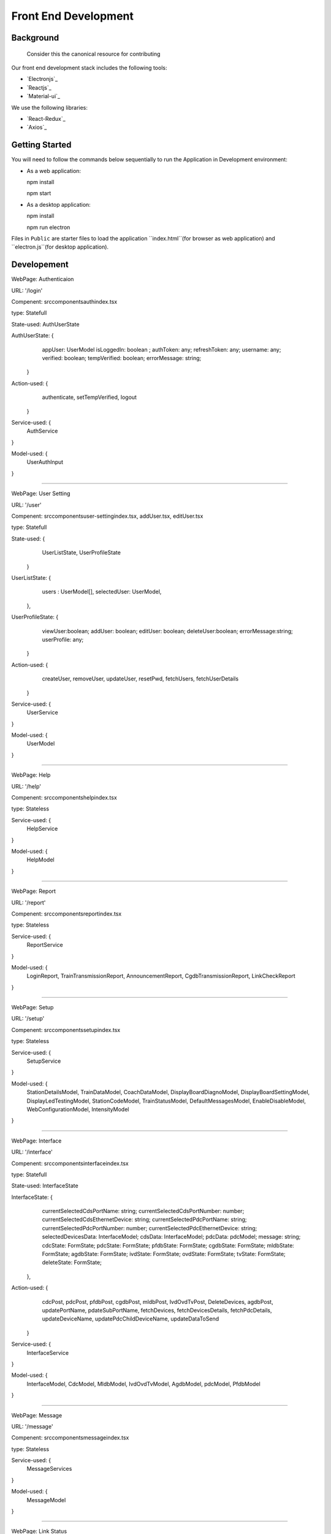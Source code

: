 Front End Development
=====================

Background
----------
    Consider this the canonical resource for contributing 

Our front end development stack includes the following tools:

* `Electronjs`_
* `Reactjs`_
* `Material-ui`_

We use the following libraries:

* `React-Redux`_
* `Axios`_

Getting Started
---------------

You will need to follow the commands below sequentially to run the Application in Development environment:

* As a web application:
  
  npm install

  npm start

* As a desktop application:

  npm install

  npm run electron

Files in ``Public`` are starter files to load the application ``index.html``(for browser as web application) and
``electron.js``(for desktop application).



Developement
------------

WebPage: Authenticaion

URL: '/login'

Compenent: src\components\auth\index.tsx

type: Statefull

State-used: AuthUserState

AuthUserState: {
                  appUser: UserModel
                  isLoggedIn: boolean ;
                  authToken: any;
                  refreshToken: any;
                  username: any;
                  verified: boolean;
                  tempVerified: boolean;
                  errorMessage: string;
                }

Action-used: {
               authenticate,
               setTempVerified,
               logout
             }

Service-used: {
  AuthService
}

Model-used: {
  UserAuthInput
}


---------------


WebPage: User Setting

URL: '/user'

Compenent: src\components\user-setting\index.tsx, addUser.tsx, editUser.tsx

type: Statefull

State-used: {
              UserListState,
              UserProfileState
            }

UserListState: {
                 users : UserModel[],
                 selectedUser: UserModel,
               },

UserProfileState: {
                      viewUser:boolean;
                      addUser: boolean;
                      editUser: boolean;
                      deleteUser:boolean;
                      errorMessage:string;
                      userProfile: any;
                  }

Action-used: {
               createUser,
               removeUser,
               updateUser,
               resetPwd,
               fetchUsers,
               fetchUserDetails
             }


Service-used: {
  UserService
}

Model-used: {
  UserModel
}


---------------


WebPage: Help

URL: '/help'

Compenent: src\components\help\index.tsx

type: Stateless

Service-used: {
  HelpService
}

Model-used: {
  HelpModel
}


---------------


WebPage: Report

URL: '/report'

Compenent: src\components\report\index.tsx

type: Stateless

Service-used: {
  ReportService
}

Model-used: {
  LoginReport,
  TrainTransmissionReport,
  AnnouncementReport,
  CgdbTransmissionReport,
  LinkCheckReport
}


---------------


WebPage: Setup

URL: '/setup'

Compenent: src\components\setup\index.tsx

type: Stateless

Service-used: {
  SetupService
}

Model-used: {
  StationDetailsModel,
  TrainDataModel,
  CoachDataModel,
  DisplayBoardDiagnoModel,
  DisplayBoardSettingModel,
  DisplayLedTestingModel,
  StationCodeModel,
  TrainStatusModel,
  DefaultMessagesModel,
  EnableDisableModel,
  WebConfigurationModel,
  IntensityModel
}



---------------


WebPage: Interface

URL: '/interface'

Compenent: src\components\interface\index.tsx

type: Statefull

State-used: InterfaceState

InterfaceState: {
                  currentSelectedCdsPortName: string;
                  currentSelectedCdsPortNumber: number;
                  currentSelectedCdsEthernetDevice: string;
                  currentSelectedPdcPortName: string;
                  currentSelectedPdcPortNumber: number;
                  currentSelectedPdcEthernetDevice: string;
                  selectedDevicesData: InterfaceModel;
                  cdsData: InterfaceModel;
                  pdcData: pdcModel;
                  message: string;
                  cdcState: FormState;
                  pdcState: FormState;
                  pfdbState: FormState;
                  cgdbState: FormState;
                  mldbState: FormState;
                  agdbState: FormState;
                  ivdState: FormState;
                  ovdState: FormState;
                  tvState: FormState;
                  deleteState: FormState;
                },

Action-used: {
              cdcPost,
              pdcPost,
              pfdbPost,
              cgdbPost,
              mldbPost,
              IvdOvdTvPost,
              DeleteDevices,
              agdbPost,
              updatePortName,
              pdateSubPortName,
              fetchDevices,
              fetchDevicesDetails,
              fetchPdcDetails,
              updateDeviceName,
              updatePdcChildDeviceName,
              updateDataToSend
            }

Service-used: {
  InterfaceService
}

Model-used: {
  InterfaceModel,
  CdcModel,
  MldbModel,
  IvdOvdTvModel,
  AgdbModel,
  pdcModel,
  PfdbModel
}


-------------


WebPage: Message

URL: '/message'

Compenent: src\components\message\index.tsx

type: Stateless

Service-used: {
  MessageServices
}

Model-used: {
  MessageModel
}


---------------


WebPage: Link Status

URL: '/link-status'

Compenent: src\components\linkStatus\index.tsx

type: Stateless

Service-used: {
  LinkStatusService
}

Model-used: {
  LinkStatusModal
}


State management with Redux
---------------------------

Que: Why?

Ans: As the application grows & becomes complex, it is hard to reproduce issues and add new features if you
have no control over the state of your application. Redux reduces the complexity of the code, by enforcing
the restriction(as three fundamental principles described below) on how and when state update can happen.
This way, managing updated states is easy.

Redux can be described in three fundamental principles:

1. Single source of truth​-
The global state of your application is stored in an object tree within a single store.

2. State is read-only​
The only way to change the state is to emit an action, an object describing what happened

3. Changes are made with pure functions​
To specify how the state tree is transformed by actions, you write pure reducers.


Redux follows the unidirectional data flow. It means that your application data will follow in one-way binding
data flow.

* An action is dispatched when a user interacts with the application.
* The root reducer function is called with the current state and the dispatched action.
* The root reducer may divide the task among smaller reducer functions, which ultimately returns a new state.
* The store notifies the view by executing their callback functions.
* The view can retrieve updated state and re-render again.


Store
-----
A store is an immutable object tree in Redux. A store is a state container which holds the application’s state.
Redux can have only a single store in your application. Whenever a store is created in Redux,
you need to specify the reducer.
We can create a store using the createStore method from Redux. A createStore function can have three arguments.
The following is the syntax −
createStore(reducer, [preloadedState], [enhancer])

Reducer
-------
A reducer is a function that returns the next state of app. A preloadedState is an optional argument and is the
initial state of your app. An enhancer is also an optional argument. It will help you enhance store with
third-party capabilities.

A store has three important methods as given below −

store.getState()
It helps you retrieve the current state of your Redux store.

store.dispatch({type:'ITEMS_REQUEST'})
It allows you to dispatch an action to change a state in your application.

store.subscribe(()=>{ console.log(store.getState());})
It helps you register a callback that Redux store will call when an action has been dispatched.
As soon as the Redux state has been updated, the view will re-render automatically.

Reducers must always follow some specific rules:

* They should only calculate the new state value based on the state and action arguments
* They are not allowed to modify the existing state. Instead, they must make immutable updates, by copying the
  existing state and making changes to the copied values.
* They must not do any asynchronous logic, calculate random values, or cause other "side effects"

The logic inside reducer functions typically follows the same series of steps:

* Check to see if the reducer cares about this action
  If so, make a copy of the state, update the copy with new values, and return it
  Otherwise, return the existing state unchanged

We are using createSlice for handling reducer logic.

createSlice: A function that accepts an initial state, an object of reducer functions, and a "slice name", and automatically
generates action creators and action types that correspond to the reducers and state.
This API is the standard approach for writing Redux logic.
Internally, it uses createAction and createReducer.


Actions
-------
      An action is a plain JavaScript object that has a type field. You can think of an action as an event
      that describes something that happened in the application.
      We are using createAsyncThunk for actions creation.
      Referece: https://redux-toolkit.js.org/api/createAsyncThunk



Role of Electronjs
------------------

Electron takes a main file defined in your package.json file and executes it. This main file creates application
windows which contain rendered web pages and interaction with the native GUI (graphical user interface) of your
Operating System.

As you start an application using Electron, a main process is created. This main process is responsible for
interacting with the native GUI of the Operating System. It creates the GUI of your application.

Just starting the main process does not give the users of your application any application window.
These are created by the main process in the main file by using the BrowserWindow module. Each browser window
then runs its own renderer process. The renderer process takes an HTML file which references the usual CSS files,
JavaScript files, images, etc. and renders it in the window.

The main process can access the native GUI through modules available directly in Electron. The desktop application
can access all Node modules like the file system module for handling files, request to make HTTP calls, etc.


The main process creates web pages by creating the BrowserWindow instances. Each BrowserWindow instance runs the
web page in its own renderer process. When a BrowserWindow instance is destroyed, the corresponding renderer process
is also terminated.

The main process manages all web pages and their corresponding renderer processes. Each renderer process is isolated
and only cares about the web page running in it.



Deployment
----------

To create deployable bundle(build) for:

1) Web application, you need to run below command:

  npm build

2) Desktop application, you need to run below command:

  npm run package win (for Windows based machine)
  npm run package mac (for Mac based machine)
  npm run package linux (for Linux based machine)


Files in ``build`` are production ready files to serve application as a web application.
Files in ``release-builds`` are production ready bundle of setup files to run application as a desktop application.

